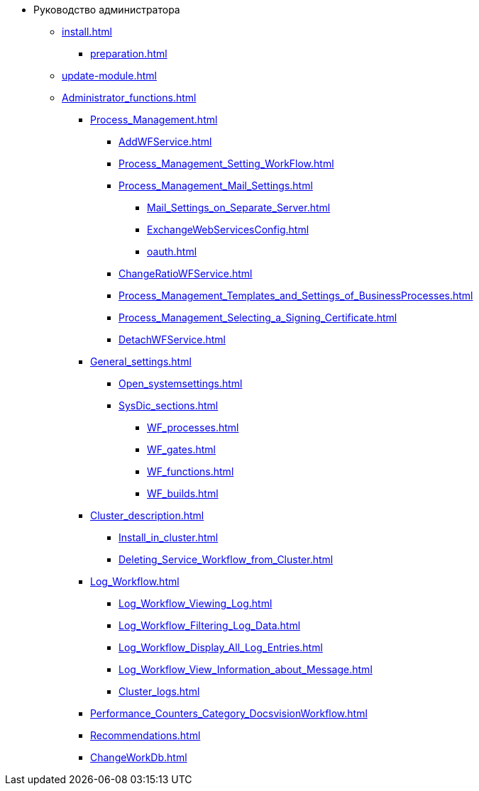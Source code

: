 * Руководство администратора
** xref:install.adoc[]
*** xref:preparation.adoc[]
** xref:update-module.adoc[]
** xref:Administrator_functions.adoc[]
*** xref:Process_Management.adoc[]
**** xref:AddWFService.adoc[]
**** xref:Process_Management_Setting_WorkFlow.adoc[]
**** xref:Process_Management_Mail_Settings.adoc[]
***** xref:Mail_Settings_on_Separate_Server.adoc[]
***** xref:ExchangeWebServicesConfig.adoc[]
***** xref:oauth.adoc[]
**** xref:ChangeRatioWFService.adoc[]
**** xref:Process_Management_Templates_and_Settings_of_BusinessProcesses.adoc[]
**** xref:Process_Management_Selecting_a_Signing_Certificate.adoc[]
**** xref:DetachWFService.adoc[]
*** xref:General_settings.adoc[]
**** xref:Open_systemsettings.adoc[]
**** xref:SysDic_sections.adoc[]
***** xref:WF_processes.adoc[]
***** xref:WF_gates.adoc[]
***** xref:WF_functions.adoc[]
***** xref:WF_builds.adoc[]
*** xref:Cluster_description.adoc[]
**** xref:Install_in_cluster.adoc[]
**** xref:Deleting_Service_Workflow_from_Cluster.adoc[]
*** xref:Log_Workflow.adoc[]
**** xref:Log_Workflow_Viewing_Log.adoc[]
**** xref:Log_Workflow_Filtering_Log_Data.adoc[]
**** xref:Log_Workflow_Display_All_Log_Entries.adoc[]
**** xref:Log_Workflow_View_Information_about_Message.adoc[]
**** xref:Cluster_logs.adoc[]
*** xref:Performance_Counters_Category_DocsvisionWorkflow.adoc[]
*** xref:Recommendations.adoc[]
*** xref:ChangeWorkDb.adoc[]
